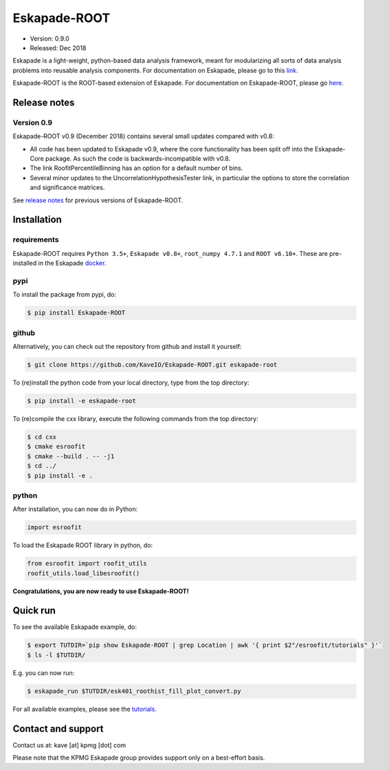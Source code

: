 =============
Eskapade-ROOT
=============

* Version: 0.9.0
* Released: Dec 2018

Eskapade is a light-weight, python-based data analysis framework, meant for modularizing all sorts of data analysis problems
into reusable analysis components. For documentation on Eskapade, please go to this `link <http://eskapade.readthedocs.io>`_.

Eskapade-ROOT is the ROOT-based extension of Eskapade.
For documentation on Eskapade-ROOT, please go `here <http://eskapade-root.readthedocs.io>`_.


Release notes
=============

Version 0.9
-----------

Eskapade-ROOT v0.9 (December 2018) contains several small updates compared with v0.8:

* All code has been updated to Eskapade v0.9, where the core functionality has been split off into the Eskapade-Core package. As such the code is backwards-incompatible with v0.8.
* The link RoofitPercentileBinning has an option for a default number of bins.
* Several minor updates to the UncorrelationHypothesisTester link, in particular the options to store the correlation and significance matrices.

See `release notes <http://eskapade-root.readthedocs.io/en/latest/releasenotes.html>`_ for previous versions of Eskapade-ROOT.


Installation
============

requirements
------------

Eskapade-ROOT requires ``Python 3.5+``, ``Eskapade v0.8+``, ``root_numpy 4.7.1`` and ``ROOT v6.10+``.
These are pre-installed in the Eskapade `docker <http://eskapade.readthedocs.io/en/latest/installation.html#eskapade-with-docker>`_.


pypi
----

To install the package from pypi, do:

.. code-block:: bash

  $ pip install Eskapade-ROOT

github
------

Alternatively, you can check out the repository from github and install it yourself:

.. code-block:: bash

  $ git clone https://github.com/KaveIO/Eskapade-ROOT.git eskapade-root

To (re)install the python code from your local directory, type from the top directory:

.. code-block:: bash

  $ pip install -e eskapade-root

To (re)compile the cxx library, execute the following commands from the top directory:

.. code-block:: bash

  $ cd cxx
  $ cmake esroofit
  $ cmake --build . -- -j1
  $ cd ../
  $ pip install -e .

python
------

After installation, you can now do in Python:

.. code-block:: python

  import esroofit

To load the Eskapade ROOT library in python, do:

.. code-block:: python

  from esroofit import roofit_utils
  roofit_utils.load_libesroofit()

**Congratulations, you are now ready to use Eskapade-ROOT!**


Quick run
=========

To see the available Eskapade example, do:

.. code-block:: bash

  $ export TUTDIR=`pip show Eskapade-ROOT | grep Location | awk '{ print $2"/esroofit/tutorials" }'`
  $ ls -l $TUTDIR/

E.g. you can now run:

.. code-block:: bash

  $ eskapade_run $TUTDIR/esk401_roothist_fill_plot_convert.py


For all available examples, please see the `tutorials <http://eskapade-root.readthedocs.io/en/latest/tutorials.html>`_.


Contact and support
===================

Contact us at: kave [at] kpmg [dot] com

Please note that the KPMG Eskapade group provides support only on a best-effort basis.
